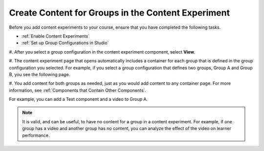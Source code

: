 .. _Create Content for Content Experiment Groups:

Create Content for Groups in the Content Experiment
###################################################

.. tags:: educator, how-to

Before you add content experiments to your course, ensure that you have
completed the following tasks.

* :ref:`Enable Content Experiments`
* :ref:`Set up Group Configurations in Studio`

#. After you select a group configuration in the content experiment component,
select **View**.

#. The content experiment page that opens automatically includes a container for
each group that is defined in the group configuration you selected. For
example, if you select a group configuration that defines two groups, Group A
and Group B, you see the following page.

.. image:: /_images/educator_how_tos/content_experiment_container.png
 :alt: An image of the content experiment page in Studio, with two groups.
 :width: 600

#. You add content for both groups as needed, just as you would add content to
any container page. For more information, see :ref:`Components that Contain
Other Components`.

For example, you can add a Text component and a video to Group A.

.. image:: /_images/educator_how_tos/a_b_test_child_expanded.png
 :alt: An image of an expanded content experiment component with an HTML and
     video component.
 :width: 600

.. note::   It is valid, and can be useful, to have no content for a group in
   a content experiment. For example, if one group has a video and another
   group has no content, you can analyze the effect of the video on learner
   performance.

.. seealso::
 :class: dropdown

 :ref:`Offering Differentiated Content` (concept)

 :ref:`Overview of Content Experiments` (concept)

 :ref:`Configure Your Course for Content Experiments` (how-to)

 :ref:`Add a Content Experiment in OLX` (how-to)

 :ref:`Enable Content Experiments` (how-to)

 :ref:`Set up Group Configurations in Studio` (how-to)

 :ref:`Create a Content Experiment` (how-to)

 :ref:`Add Content Experiments to Your Course` (reference)
